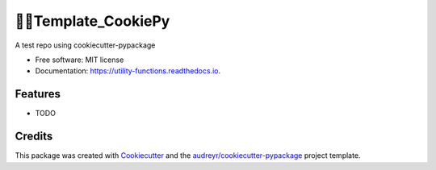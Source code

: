 ===================
Template_CookiePy
===================


.. image:: https://img.shields.io/pypi/v/utility_functions.svg
        :target: https://pypi.python.org/pypi/utility_functions

.. image:: https://img.shields.io/travis/analyticslsj/utility_functions.svg
        :target: https://travis-ci.com/analyticslsj/utility_functions

.. image:: https://readthedocs.org/projects/utility-functions/badge/?version=latest
        :target: https://utility-functions.readthedocs.io/en/latest/?badge=latest
        :alt: Documentation Status


.. image:: https://pyup.io/repos/github/analyticslsj/utility_functions/shield.svg
     :target: https://pyup.io/repos/github/analyticslsj/utility_functions/
     :alt: Updates



A test repo using cookiecutter-pypackage


* Free software: MIT license
* Documentation: https://utility-functions.readthedocs.io.


Features
--------

* TODO

Credits
-------

This package was created with Cookiecutter_ and the `audreyr/cookiecutter-pypackage`_ project template.

.. _Cookiecutter: https://github.com/audreyr/cookiecutter
.. _`audreyr/cookiecutter-pypackage`: https://github.com/audreyr/cookiecutter-pypackage
